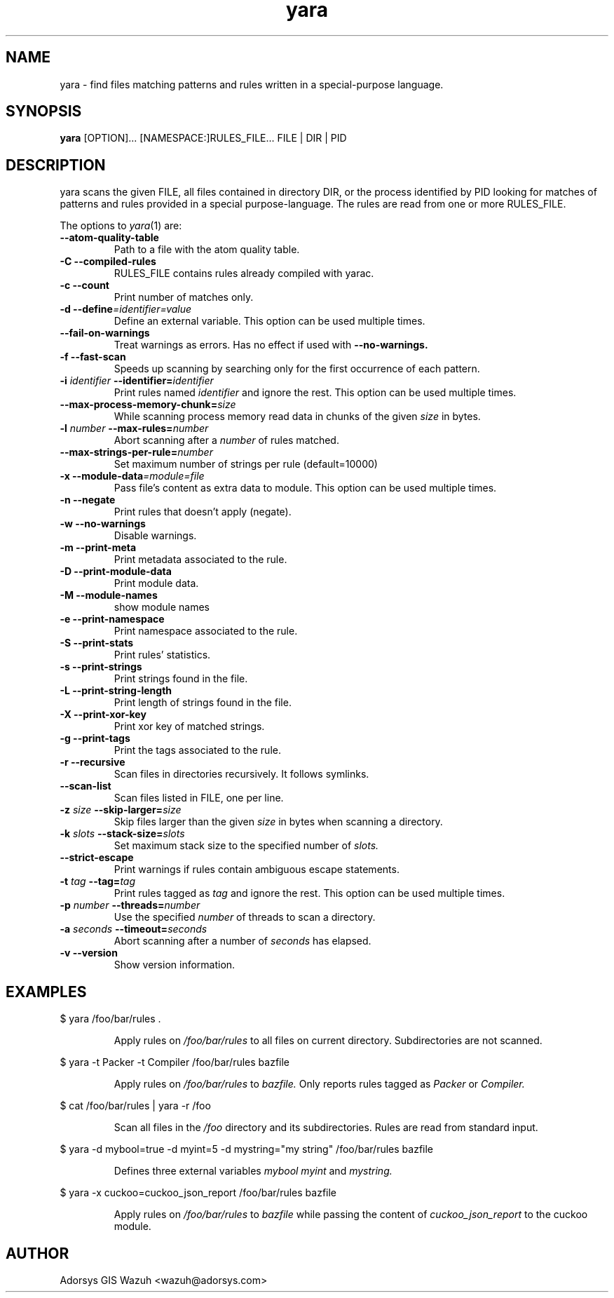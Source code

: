 .TH yara 1 "September 22, 2008" "Victor M. Alvarez"
.SH NAME
yara \- find files matching patterns and rules written in a special-purpose
language.
.SH SYNOPSIS
.B yara
[OPTION]... [NAMESPACE:]RULES_FILE... FILE | DIR | PID
.SH DESCRIPTION
yara scans the given FILE, all files contained in directory DIR, or the process
identified by PID looking for matches of patterns and rules provided in a
special purpose-language. The rules are read from one or more RULES_FILE.
.PP
The options to
.IR yara (1)
are:
.TP
.B "    --atom-quality-table"
Path to a file with the atom quality table.
.TP
.B \-C " --compiled-rules"
RULES_FILE contains rules already compiled with yarac.
.TP
.B \-c " --count"
Print number of matches only.
.TP
.BI "\-d  --define"=identifier=value
Define an external variable. This option can be used multiple times.
.TP
.B "    --fail-on-warnings"
Treat warnings as errors. Has no effect if used with
.B --no-warnings.
.TP
.B \-f " --fast-scan"
Speeds up scanning by searching only for the first occurrence of each pattern.
.TP
.BI \-i " identifier" " --identifier=" identifier
Print rules named
.I identifier
and ignore the rest. This option can be used multiple times.
.TP
.BI "    --max-process-memory-chunk=" size
While scanning process memory read data in chunks of the given
.I size
in bytes.
.TP
.BI \-l " number" " --max-rules=" number
Abort scanning after a
.I number
of rules matched.
.TP
.BI "    --max-strings-per-rule=" number
Set maximum number of strings per rule (default=10000)
.TP
.BI "\-x  --module-data"=module=file
Pass file's content as extra data to module. This option can be used multiple
times.
.TP
.B \-n " --negate"
Print rules that doesn't apply (negate).
.TP
.B \-w " --no-warnings"
Disable warnings.
.TP
.B \-m " --print-meta"
Print metadata associated to the rule.
.TP
.B \-D " --print-module-data"
Print module data.
.TP
.B \-M " --module-names"
show module names
.TP
.B \-e " --print-namespace"
Print namespace associated to the rule.
.TP
.B \-S " --print-stats"
Print rules' statistics.
.TP
.B \-s " --print-strings"
Print strings found in the file.
.TP
.B \-L " --print-string-length"
Print length of strings found in the file.
.TP
.B \-X " --print-xor-key"
Print xor key of matched strings.
.TP
.B \-g " --print-tags"
Print the tags associated to the rule.
.TP
.B \-r " --recursive"
Scan files in directories recursively. It follows symlinks.
.TP
.BI "    --scan-list"
Scan files listed in FILE, one per line.
.TP
.BI \-z " size" " --skip-larger=" size
Skip files larger than the given
.I size
in bytes when scanning a directory.
.TP
.BI \-k " slots" " --stack-size=" slots
Set maximum stack size to the specified number of
.I slots.
.TP
.BI "    --strict-escape"
Print warnings if rules contain ambiguous escape statements.
.TP
.BI \-t " tag" " --tag=" tag
Print rules tagged as
.I tag
and ignore the rest. This option can be used multiple times.
.TP
.BI \-p " number" " --threads=" number
Use the specified
.I number
of threads to scan a directory.
.TP
.BI \-a " seconds" " --timeout=" seconds
Abort scanning after a number of
.I seconds
has elapsed.
.TP
.B \-v " --version"
Show version information.
.SH EXAMPLES
$ yara /foo/bar/rules .
.RS
.PP
Apply rules on
.I /foo/bar/rules
to all files on current directory. Subdirectories are not scanned.
.RE
.PP
$ yara -t Packer -t Compiler /foo/bar/rules bazfile
.RS
.PP
Apply rules on
.I /foo/bar/rules
to
.I bazfile.
Only reports rules tagged as
.I Packer
or
.I Compiler.
.RE
.PP
$ cat /foo/bar/rules | yara -r /foo
.RS
.PP
Scan all files in the
.I /foo
directory and its subdirectories. Rules are read from standard input.
.RE
.PP
$ yara -d mybool=true -d myint=5 -d mystring="my string" /foo/bar/rules bazfile
.RS
.PP
Defines three external variables
.I mybool
.I myint
and
.I mystring.
.RE
.PP
$ yara -x cuckoo=cuckoo_json_report /foo/bar/rules bazfile
.RS
.PP
Apply rules on
.I /foo/bar/rules
to
.I bazfile
while passing the content of
.I cuckoo_json_report
to the cuckoo module.
.RE

.SH AUTHOR
Adorsys GIS Wazuh <wazuh@adorsys.com>

